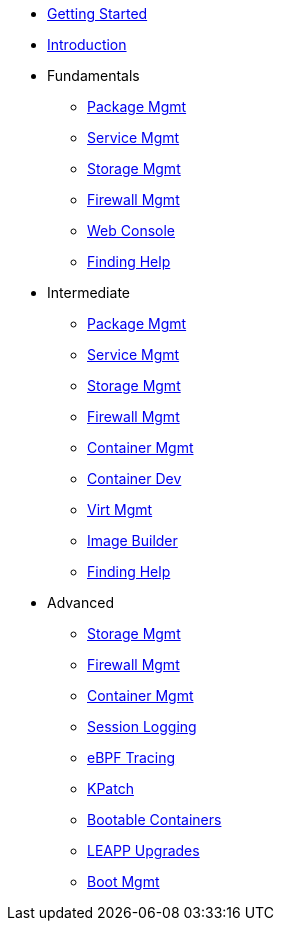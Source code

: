 *  xref:getting-started.adoc[Getting Started]
*  xref:introduction.adoc[Introduction]
*  Fundamentals
**  xref:f-dnf.adoc[Package Mgmt]
**  xref:f-systemd.adoc[Service Mgmt]
**  xref:f-stratis.adoc[Storage Mgmt]
**  xref:f-firewall.adoc[Firewall Mgmt]
**  xref:f-webconsole.adoc[Web Console]
**  xref:f-man-info.adoc[Finding Help]

*  Intermediate
**  xref:i-dnf.adoc[Package Mgmt]
**  xref:i-systemd.adoc[Service Mgmt]
**  xref:i-lvm-vdo.adoc[Storage Mgmt]
**  xref:i-firewall.adoc[Firewall Mgmt]
**  xref:i-podman.adoc[Container Mgmt]
**  xref:i-buildah.adoc[Container Dev]
**  xref:i-virtualization.adoc[Virt Mgmt]
**  xref:i-imagebuilder.adoc[Image Builder]
**  xref:i-lightspeed.adoc[Finding Help]

*  Advanced
**  xref:a-nbde.adoc[Storage Mgmt]
**  xref:a-nftables.adoc[Firewall Mgmt]
**  xref:a-podman.adoc[Container Mgmt]
**  xref:a-tlog.adoc[Session Logging]
**  xref:a-ebpf.adoc[eBPF Tracing]
**  xref:a-kpatch.adoc[KPatch]
**  xref:a-bootc.adoc[Bootable Containers]
**  xref:a-leapp.adoc[LEAPP Upgrades]
**  xref:a-boom.adoc[Boot Mgmt]
